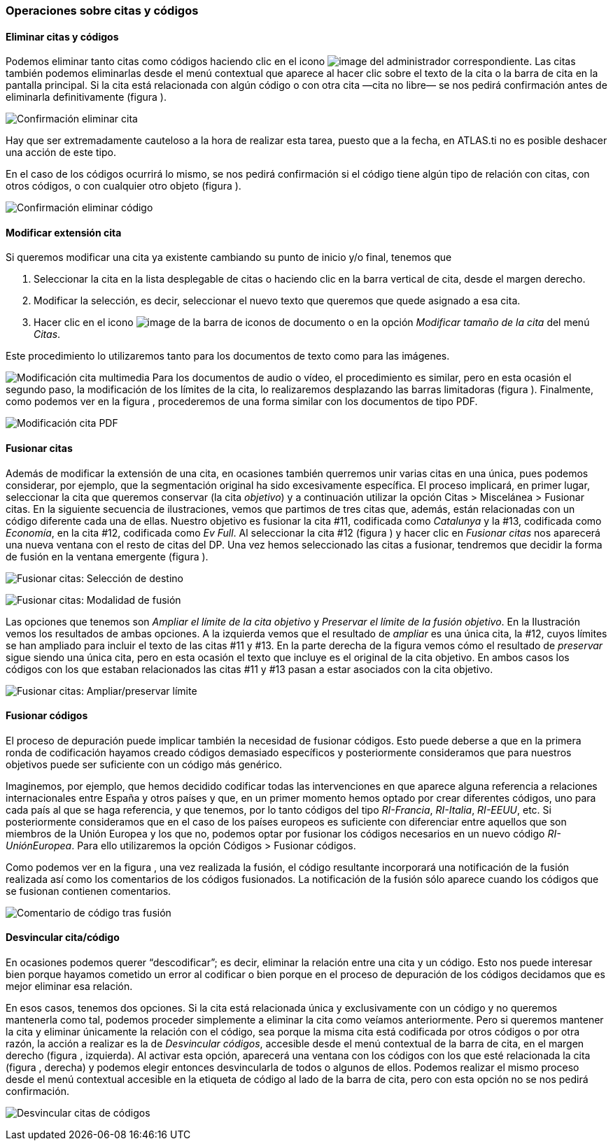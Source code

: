 [[operaciones-sobre-citas-y-códigos]]
Operaciones sobre citas y códigos
~~~~~~~~~~~~~~~~~~~~~~~~~~~~~~~~~

[[eliminar-citas-y-códigos]]
Eliminar citas y códigos
^^^^^^^^^^^^^^^^^^^^^^^^

Podemos eliminar tanto citas como códigos haciendo clic en el icono
image:images/image-067.png[image] del administrador correspondiente. Las
citas también podemos eliminarlas desde el menú contextual que aparece
al hacer clic sobre el texto de la cita o la barra de cita en la
pantalla principal. Si la cita está relacionada con algún código o con
otra cita —cita no libre— se nos pedirá confirmación antes de eliminarla
definitivamente (figura ).

image:images/image-069.png[Confirmación eliminar cita]

Hay que ser extremadamente cauteloso a la hora de realizar esta tarea,
puesto que a la fecha, en ATLAS.ti no es posible deshacer una acción de
este tipo.

En el caso de los códigos ocurrirá lo mismo, se nos pedirá confirmación
si el código tiene algún tipo de relación con citas, con otros códigos,
o con cualquier otro objeto (figura ).

image:images/image-071.png[Confirmación eliminar código]

[[modificar-extensión-cita]]
Modificar extensión cita
^^^^^^^^^^^^^^^^^^^^^^^^

Si queremos modificar una cita ya existente cambiando su punto de inicio
y/o final, tenemos que

1.  Seleccionar la cita en la lista desplegable de citas o haciendo clic
en la barra vertical de cita, desde el margen derecho.
2.  Modificar la selección, es decir, seleccionar el nuevo texto que
queremos que quede asignado a esa cita.
3.  Hacer clic en el icono image:images/image-073.png[image] de la barra
de iconos de documento o en la opción _Modificar tamaño de la cita_ del
menú __Citas__.

Este procedimiento lo utilizaremos tanto para los documentos de texto
como para las imágenes.

image:images/image-074.png[Modificación cita multimedia] Para los
documentos de audio o vídeo, el procedimiento es similar, pero en esta
ocasión el segundo paso, la modificación de los límites de la cita, lo
realizaremos desplazando las barras limitadoras (figura ). Finalmente,
como podemos ver en la figura , procederemos de una forma similar con
los documentos de tipo PDF.

image:images/image-076.png[Modificación cita PDF]

[[fusionar-citas]]
Fusionar citas
^^^^^^^^^^^^^^

Además de modificar la extensión de una cita, en ocasiones también
querremos unir varias citas en una única, pues podemos considerar, por
ejemplo, que la segmentación original ha sido excesivamente específica.
El proceso implicará, en primer lugar, seleccionar la cita que queremos
conservar (la cita __objetivo__) y a continuación utilizar la opción
Citas > Miscelánea > Fusionar citas. En la siguiente secuencia de
ilustraciones, vemos que partimos de tres citas que, además, están
relacionadas con un código diferente cada una de ellas. Nuestro objetivo
es fusionar la cita #11, codificada como _Catalunya_ y la #13,
codificada como __Economía__, en la cita #12, codificada como __Ev
Full__. Al seleccionar la cita #12 (figura ) y hacer clic en _Fusionar
citas_ nos aparecerá una nueva ventana con el resto de citas del DP. Una
vez hemos seleccionado las citas a fusionar, tendremos que decidir la
forma de fusión en la ventana emergente (figura ).

image:images/image-077.png[Fusionar citas: Selección de destino]

image:images/image-078.png[Fusionar citas: Modalidad de fusión]

Las opciones que tenemos son _Ampliar el límite de la cita objetivo_ y
__Preservar el límite de la fusión objetivo__. En la Ilustración vemos
los resultados de ambas opciones. A la izquierda vemos que el resultado
de _ampliar_ es una única cita, la #12, cuyos límites se han ampliado
para incluir el texto de las citas #11 y #13. En la parte derecha de la
figura vemos cómo el resultado de _preservar_ sigue siendo una única
cita, pero en esta ocasión el texto que incluye es el original de la
cita objetivo. En ambos casos los códigos con los que estaban
relacionados las citas #11 y #13 pasan a estar asociados con la cita
objetivo.

image:images/image-079.png[Fusionar citas: Ampliar/preservar límite]

[[fusionar-códigos]]
Fusionar códigos
^^^^^^^^^^^^^^^^

El proceso de depuración puede implicar también la necesidad de fusionar
códigos. Esto puede deberse a que en la primera ronda de codificación
hayamos creado códigos demasiado específicos y posteriormente
consideramos que para nuestros objetivos puede ser suficiente con un
código más genérico.

Imaginemos, por ejemplo, que hemos decidido codificar todas las
intervenciones en que aparece alguna referencia a relaciones
internacionales entre España y otros países y que, en un primer momento
hemos optado por crear diferentes códigos, uno para cada país al que se
haga referencia, y que tenemos, por lo tanto códigos del tipo
__RI-Francia__, __RI-Italia__, __RI-EEUU__, etc. Si posteriormente
consideramos que en el caso de los países europeos es suficiente con
diferenciar entre aquellos que son miembros de la Unión Europea y los
que no, podemos optar por fusionar los códigos necesarios en un nuevo
código __RI-UniónEuropea__. Para ello utilizaremos la opción Códigos >
Fusionar códigos.

Como podemos ver en la figura , una vez realizada la fusión, el código
resultante incorporará una notificación de la fusión realizada así como
los comentarios de los códigos fusionados. La notificación de la fusión
sólo aparece cuando los códigos que se fusionan contienen comentarios.

image:images/image-081.png[Comentario de código tras fusión]

[[desvincular-citacódigo]]
Desvincular cita/código
^^^^^^^^^^^^^^^^^^^^^^^

En ocasiones podemos querer “descodificar”; es decir, eliminar la
relación entre una cita y un código. Esto nos puede interesar bien
porque hayamos cometido un error al codificar o bien porque en el
proceso de depuración de los códigos decidamos que es mejor eliminar esa
relación.

En esos casos, tenemos dos opciones. Si la cita está relacionada única y
exclusivamente con un código y no queremos mantenerla como tal, podemos
proceder simplemente a eliminar la cita como veíamos anteriormente. Pero
si queremos mantener la cita y eliminar únicamente la relación con el
código, sea porque la misma cita está codificada por otros códigos o por
otra razón, la acción a realizar es la de __Desvincular códigos__,
accesible desde el menú contextual de la barra de cita, en el margen
derecho (figura , izquierda). Al activar esta opción, aparecerá una
ventana con los códigos con los que esté relacionada la cita (figura ,
derecha) y podemos elegir entonces desvincularla de todos o algunos de
ellos. Podemos realizar el mismo proceso desde el menú contextual
accesible en la etiqueta de código al lado de la barra de cita, pero con
esta opción no se nos pedirá confirmación.

image:images/image-082.png[Desvincular citas de códigos]
